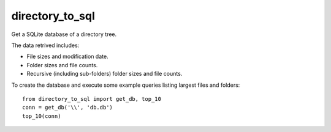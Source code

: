 directory_to_sql
======================

Get a SQLite database of a directory tree.

.. image:: https://travis-ci.com/hydrospanner/directory_to_sql.svg?branch=master

The data retrived includes:

- File sizes and modification date.
- Folder sizes and file counts.
- Recursive (including sub-folders) folder sizes and file counts.

To create the database and execute some example queries
listing largest files and folders::

  from directory_to_sql import get_db, top_10
  conn = get_db('\\', 'db.db')
  top_10(conn)
